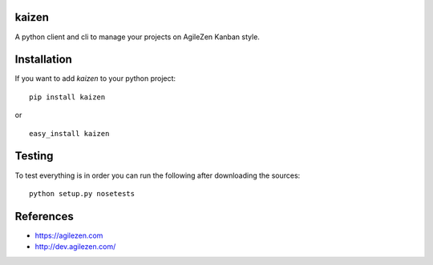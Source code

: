 kaizen
======

|PyPI latest version badge| |Code health|

A python client and cli to manage your projects on AgileZen Kanban
style.

Installation
============

If you want to add *kaizen* to your python project:

::

    pip install kaizen

or

::

    easy_install kaizen

Testing
=======

To test everything is in order you can run the following after
downloading the sources:

::

    python setup.py nosetests

References
==========

-  https://agilezen.com
-  http://dev.agilezen.com/

.. |PyPI latest version badge| image:: https://badge.fury.io/py/kaizen.svg
   :target: https://pypi.python.org/pypi/kaizen
.. |Code health| image:: https://landscape.io/github/bertrandvidal/kaizen/master/landscape.png
   :target: https://landscape.io/github/bertrandvidal/kaizen/master
